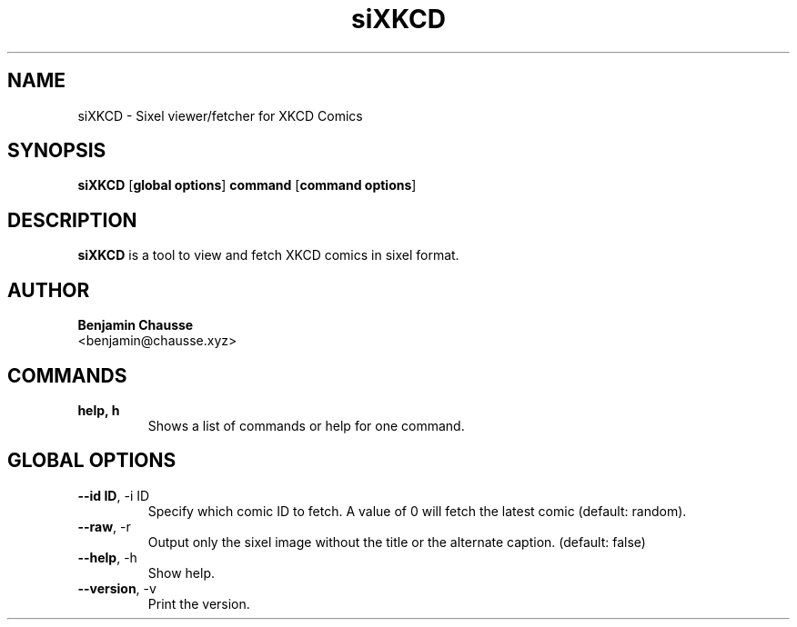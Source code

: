 .TH siXKCD 1 "June 2024" "1.0" "siXKCD Manual"
.SH NAME
siXKCD \- Sixel viewer/fetcher for XKCD Comics
.SH SYNOPSIS
.B siXKCD
[\fBglobal options\fR] \fBcommand\fR [\fBcommand options\fR]
.SH DESCRIPTION
.B siXKCD
is a tool to view and fetch XKCD comics in sixel format.
.SH AUTHOR
.B Benjamin Chausse
.br
<benjamin@chausse.xyz>
.SH COMMANDS
.TP
.B help, h
Shows a list of commands or help for one command.
.SH GLOBAL OPTIONS
.TP
.BR \-\-id\ ID ,\ \-i\ ID
Specify which comic ID to fetch. A value of 0 will fetch the latest comic (default: random).
.TP
.BR \-\-raw ,\ \-r
Output only the sixel image without the title or the alternate caption. (default: false)
.TP
.BR \-\-help ,\ \-h
Show help.
.TP
.BR \-\-version ,\ \-v
Print the version.
